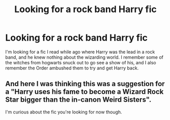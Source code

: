 #+TITLE: Looking for a rock band Harry fic

* Looking for a rock band Harry fic
:PROPERTIES:
:Author: Johnsmitish
:Score: 6
:DateUnix: 1490667388.0
:DateShort: 2017-Mar-28
:FlairText: Fic Search
:END:
I'm looking for a fic I read while ago where Harry was the lead in a rock band, and he knew nothing about the wizarding world. I remember some of the witches from hogwarts snuck out to go see a show of his, and I also remember the Order ambushed them to try and get Harry back.


** And here I was thinking this was a suggestion for a "Harry uses his fame to become a Wizard Rock Star bigger than the in-canon Weird Sisters".

I'm curious about the fic you're looking for now though.
:PROPERTIES:
:Author: LocalMadman
:Score: 1
:DateUnix: 1490735086.0
:DateShort: 2017-Mar-29
:END:
